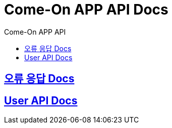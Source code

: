 = Come-On APP API Docs
:toc-title: Come-On APP API
:doctype: book
:icons: font
:source-highlighter: highlightjs
:toc: left
:toclevels: 2
:sectlinks:
:docinfo: shared-head

ifndef::snippets[]
:snippets: ./build/generated-snippets
endif::[]

== link:errors/index.html[오류 응답 Docs, window=blank]

== link:users/index.html[User API Docs, window=blank]

